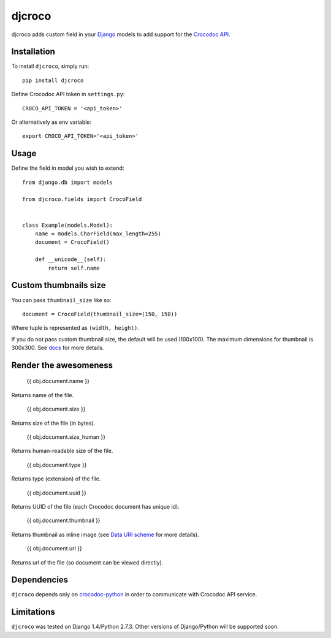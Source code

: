djcroco
=======

djcroco adds custom field in your `Django <https://www.djangoproject.com/>`_ models to add support for the `Crocodoc API <https://crocodoc.com/>`_.

Installation
------------

To install ``djcroco``, simply run: ::

    pip install djcroco


Define Crocodoc API token in ``settings.py``: ::

    CROCO_API_TOKEN = '<api_token>'

Or alternatively as env variable: ::

    export CROCO_API_TOKEN='<api_token>'

Usage
-----

Define the field in model you wish to extend: ::

    from django.db import models

    from djcroco.fields import CrocoField


    class Example(models.Model):
        name = models.CharField(max_length=255)
        document = CrocoField()

        def __unicode__(self):
            return self.name


Custom thumbnails size
----------------------

You can pass ``thumbnail_size`` like so: ::

    document = CrocoField(thumbnail_size=(150, 150))

Where tuple is represented as ``(width, height)``.

If you do not pass custom thumbnail size, the default will be used (100x100).
The maximum dimensions for thumbnail is 300x300. See
`docs <https://crocodoc.com/docs/api/#dl-thumb>`_ for more details.

Render the awesomeness
----------------------

    {{ obj.document.name }}

Returns name of the file.

    {{ obj.document.size }}

Returns size of the file (in bytes).

    {{ obj.document.size_human }}

Returns human-readable size of the file.

    {{ obj.document.type }}

Returns type (extension) of the file.

    {{ obj.document.uuid }}

Returns UUID of the file (each Crocodoc document has unique id).

    {{ obj.document.thumbnail }}

Returns thumbnail as inline image (see `Data URI scheme <https://en.wikipedia.org/wiki/Data_URI_scheme>`_ for more details).

    {{ obj.document.url }}

Returns url of the file (so document can be viewed directly).

Dependencies
------------

``djcroco`` depends only on `crocodoc-python <https://github.com/crocodoc/crocodoc-python>`_ in order to communicate with Crocodoc API service.

Limitations
-----------

``djcroco`` was tested on Django 1.4/Python 2.7.3. Other versions of Django/Python will be supported soon.
